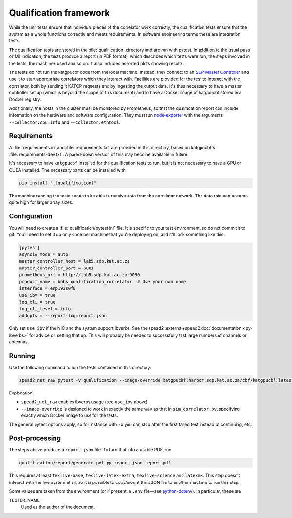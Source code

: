 Qualification framework
=======================
While the unit tests ensure that individual pieces of the correlator work
correctly, the qualification tests ensure that the system as a whole functions
correctly and meets requirements. In software engineering terms these are
integration tests.

The qualification tests are stored in the :file:`qualification` directory
and are run with pytest. In addition to the usual pass or fail indication, the
tests produce a report (in PDF format), which describes which tests were run,
the steps involved in the tests, the machines used and so on. It also includes
assorted plots showing results.

The tests do not run the katgpucbf code from the local machine. Instead, they
connect to an `SDP Master Controller`_ and use it to start appropriate
correlators which they interact with. Facilities are provided for the test to
interact with the correlator, both by sending it KATCP requests and by
ingesting the output data. It's thus necessary to have a master controller set
up (which is beyond the scope of this document) and to have a Docker image of
katgpucbf stored in a Docker registry.

.. _SDP Master Controller: https://github.com/ska-sa/katsdpcontroller

Additionally, the hosts in the cluster must be monitored by Prometheus, so that
the qualification report can include information on the hardware and software
configuration. They must run `node-exporter`_ with the arguments
``--collector.cpu.info`` and ``--collector.ethtool``.

.. _node-exporter: https://github.com/prometheus/node_exporter

Requirements
------------

A :file:`requirements.in` and :file:`requirements.txt` are provided in this
directory, based on katgpucbf's :file:`requirements-dev.txt`. A
pared-down version of this may become available in future.

It's necessary to have ``katgpucbf`` installed for the qualification tests to
run, but it is not necessary to have a GPU or CUDA installed. The necessary
parts can be installed with

.. code:: sh

   pip install ".[qualification]"

The machine running the tests needs to be able to receive data from the
correlator network. The data rate can become quite high for larger array sizes.

Configuration
-------------
You will need to create a :file:`qualification/pytest.ini` file.
It is specific to your test environment, so do not commit it to
git. You'll need to set it up only once per machine that you're deploying on,
and it'll look something like this:

.. code:: ini

   [pytest]
   asyncio_mode = auto
   master_controller_host = lab5.sdp.kat.ac.za
   master_controller_port = 5001
   prometheus_url = http://lab5.sdp.kat.ac.za:9090
   product_name = bobs_qualification_correlator  # Use your own name
   interface = enp193s0f0
   use_ibv = true
   log_cli = true
   log_cli_level = info
   addopts = --report-log=report.json

Only set ``use_ibv`` if the NIC and the system support ibverbs. See the
spead2 :external+spead2:doc:`documentation <py-ibverbs>` for advice on setting
that up. This will probably be needed to successfully test large numbers of
channels or antennas.

Running
-------

Use the following command to run the tests contained in
this directory:

.. code:: sh

   spead2_net_raw pytest -v qualification --image-override katgpucbf:harbor.sdp.kat.ac.za/cbf/katgpucbf:latest

Explanation:

-  ``spead2_net_raw`` enables ibverbs usage (see ``use_ibv`` above)
-  ``--image-override`` is designed to work in exactly the same way as
   that in ``sim_correlator.py``, specifying exactly which Docker image
   to use for the tests.

The general pytest options apply, so for instance with ``-x`` you can
stop after the first failed test instead of continuing, etc.

Post-processing
---------------

The steps above produce a ``report.json`` file. To turn that into a usable PDF,
run

.. code:: sh

   qualification/report/generate_pdf.py report.json report.pdf

This requires at least ``texlive-base``, ``texlive-latex-extra``, ``texlive-science`` and
``latexmk``. This step doesn't interact with the live system at all, so it is
possible to copy/mount the JSON file to another machine to run this step.

Some values are taken from the environment (or if present, a ``.env`` file—see
`python-dotenv`_). In particular, these are

TESTER_NAME
    Used as the author of the document.

.. _python-dotenv: https://github.com/theskumar/python-dotenv
